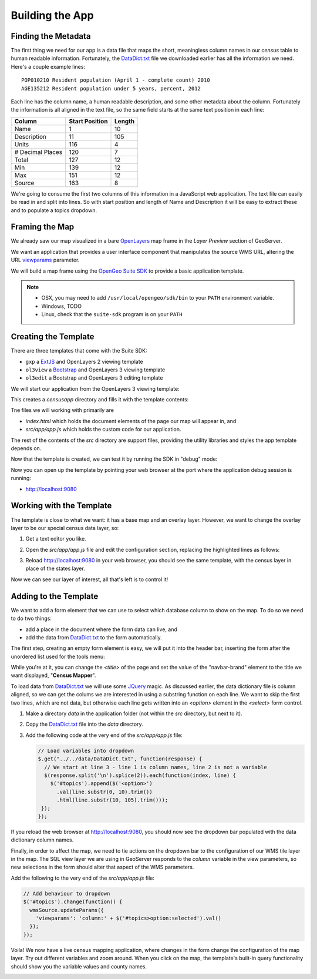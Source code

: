 .. _app_basic:

Building the App
****************

Finding the Metadata
--------------------

The first thing we need for our app is a data file that maps the short, meaningless column names in our *census* table to human readable information. Fortunately, the `DataDict.txt`_ file we downloaded earlier has all the information we need. Here's a couple example lines::

   POP010210 Resident population (April 1 - complete count) 2010                                                      ABS    0      308745538          82   308745538  CENSUS
   AGE135212 Resident population under 5 years, percent, 2012                                                         PCT    1            6.4         0.0        13.3  CENSUS

Each line has the column name, a human readable description, and some other metadata about the column. Fortunately the information is all aligned in the text file, so the same field starts at the same text position in each line:

+------------------+----------------+--------+
| Column           | Start Position | Length |
+==================+================+========+
| Name             | 1              | 10     |
+------------------+----------------+--------+
| Description      | 11             | 105    |
+------------------+----------------+--------+
| Units            | 116            | 4      |
+------------------+----------------+--------+
| # Decimal Places | 120            | 7      |
+------------------+----------------+--------+
| Total            | 127            | 12     |
+------------------+----------------+--------+
| Min              | 139            | 12     |
+------------------+----------------+--------+
| Max              | 151            | 12     |
+------------------+----------------+--------+
| Source           | 163            | 8      |
+------------------+----------------+--------+

We're going to consume the first two columns of this information in a JavaScript web application. The text file can easily be read in and split into lines. So with start position and length of Name and Description it will be easy to extract these and to populate a topics dropdown.


Framing the Map
---------------

We already saw our map visualized in a bare `OpenLayers`_ map frame in the *Layer Preview* section of GeoServer. 

We want an application that provides a user interface component that manipulates the source WMS URL, altering the URL `viewparams <http://docs.geoserver.org/stable/en/user/data/database/sqlview.html#using-a-parametric-sql-view>`_ parameter.

We will build a map frame using the `OpenGeo Suite SDK <http://suite.opengeo.org/opengeo-docs/webapps/index.html#webapps>`_ to provide a basic application template.

.. note::

   * OSX, you may need to add ``/usr/local/opengeo/sdk/bin`` to your ``PATH`` environment variable.
   * Windows, TODO
   * Linux, check that the ``suite-sdk`` program is on your ``PATH``

Creating the Template
---------------------
   
There are three templates that come with the Suite SDK:

* ``gxp`` a `ExtJS <http://www.sencha.com/products/extjs/>`_ and OpenLayers 2 viewing template
* ``ol3view`` a `Bootstrap <http://getbootstrap.com>`_ and OpenLayers 3 viewing template
* ``ol3edit`` a Bootstrap and OpenLayers 3 editing template

We will start our application from the OpenLayers 3 viewing template:

.. code-block:: text
   :emphasize-lines: 1

   # suite-sdk create censusapp/ ol3view

   Creating application ...
   Buildfile: /usr/local/opengeo/sdk/build.xml

   checkpath:

   create:
   Created dir: /Users/pramsey/censusapp
   Copying 65 files to /Users/pramsey/censusapp
   Created application: /Users/pramsey/censusapp

   BUILD SUCCESSFUL
   Total time: 0 seconds
        
This creates a `censusapp` directory and fills it with the template contents:

.. code-block:: text
   :emphasize-lines: 2,3

   buildjs.cfg	
   index.html	
   src/app
   src/bootstrap
   src/font-awesome
   src/ol3
   src/bootbox
   src/css
   src/jquery

Tne files we will working with primarily are

* `index.html` which holds the document elements of the page our map will appear in, and
* `src/app/app.js` which holds the custom code for our application.

The rest of the contents of the `src` directory are support files, providing the utility libraries and styles the app template depends on.

Now that the template is created, we can test it by running the SDK in "debug" mode:

.. code-block:: text
   :emphasize-lines: 1

   # suite-sdk debug censusapp/

   Starting debug server for application (use CTRL+C to stop)
   Buildfile: /usr/local/opengeo/sdk/build.xml

   checkpath:

   debug:
   0    [main] INFO  org.eclipse.jetty.server.Server  - jetty-7.6.13.v20130916
   50   [main] INFO  org.eclipse.jetty.server.handler.ContextHandler  - started o.e.j.s.ServletContextHandler{/,null}
   52   [main] WARN  org.eclipse.jetty.server.handler.RequestLogHandler  - !RequestLog
   67   [main] INFO  org.eclipse.jetty.server.AbstractConnector  - Started SelectChannelConnector@0.0.0.0:9080
   68   [main] INFO  ringo.httpserver  - Server on http://localhost:9080 started.  

Now you can open up the template by pointing your web browser at the port where the application debug session is running:

* http://localhost:9080

.. image:: ./img/sdk_blank.png


Working with the Template
-------------------------

The template is close to what we want: it has a base map and an overlay layer. However, we want to change the overlay layer to be our special census data layer, so:

#. Get a text editor you like.
#. Open the `src/app/app.js` file and edit the configuration section, replacing the highlighted lines as follows:

   .. code-block:: text
      :emphasize-lines: 3,4,5,7,9,10,13

       // ========= config section ================================================
       var url = '/geoserver/ows?';
       var featurePrefix = 'opengeo';
       var featureType = 'normalized';
       var featureNS = 'http://opengeo.org';
       var srsName = 'EPSG:900913';
       var geometryName = 'geom';
       var geometryType = 'MultiPolygon';
       var fields = ['fips', 'name', 'data'];
       var layerTitle = 'Census';
       var infoFormat = 'application/vnd.ogc.gml/3.1.1'; // can also be 'text/html'
       var center = [-10764594.758211, 4523072.3184791];
       var zoom = 4;
       // =========================================================================

#. Reload http://localhost:9080 in your web browser, you should see the same template, with the census layer in place of the states layer.

   .. image:: ./img/sdk_census_nobar.png

Now we can see our layer of interest, all that's left is to control it!

Adding to the Template
----------------------

We want to add a form element that we can use to select which database column to show on the map. To do so we need to do two things:

* add a place in the document where the form data can live, and
* add the data from `DataDict.txt`_ to the form automatically.

The first step, creating an empty form element is easy, we will put it into the header bar, inserting the form after the unordered list used for the tools menu:

.. code-block:: html
   :emphasize-lines: 2-5

    </ul>
    <form class="navbar-form navbar-right">
      <div class="form-group">
        <select id="topics" class="form-control"></select>
      </div>
    </form>
    </div><!--/.navbar-collapse -->

While you're at it, you can change the `<title>` of the page and set the value of the "navbar-brand" element to the title we want displayed, "**Census Mapper**".

To load data from `DataDict.txt`_ we will use some `JQuery`_ magic. As discussed earlier, the data dictionary file is column aligned, so we can get the colums we are interested in using a substring function on each line. We want to skip the first two lines, which are not data, but otherwise each line gets written into an `<option>` element in the `<select>` form control.

#. Make a directory `data` in the application folder (not within the `src` directory, but next to it).
#. Copy the `DataDict.txt`_ file into the `data` directory.
#. Add the following code at the very end of the `src/app/app.js` file:

   .. code-block:: javascript

      // Load variables into dropdown
      $.get("../../data/DataDict.txt", function(response) {
        // We start at line 3 - line 1 is column names, line 2 is not a variable
        $(response.split('\n').splice(2)).each(function(index, line) {
          $('#topics').append($('<option>')
            .val(line.substr(0, 10).trim())
            .html(line.substr(10, 105).trim()));
       });
      });

If you reload the web browser at http://localhost:9080, you should now see the dropdown bar populated with the data dictionary column names.

Finally, in order to affect the map, we need to tie actions on the dropdown bar to the configuration of our WMS tile layer in the map. The SQL view layer we are using in GeoServer responds to the `column` variable in the view parameters, so new selections in the form should alter that aspect of the WMS parameters.

Add the following to the very end of the `src/app/app.js` file:

.. code-block:: javascript

   // Add behaviour to dropdown
   $('#topics').change(function() {
     wmsSource.updateParams({
       'viewparams': 'column:' + $('#topics>option:selected').val()
     });
   });

Voila! We now have a live census mapping application, where changes in the form change the configuration of the map layer. Try out different variables and zoom around. When you click on the map, the template's built-in query functionality should show you the variable values and county names.

.. image:: ./img/sdk_census_bar.png


.. _DataDict.txt: _static/data/DataDict.txt
.. _OpenLayers: http://openlayers.org
.. _JQuery: http://jquery.org